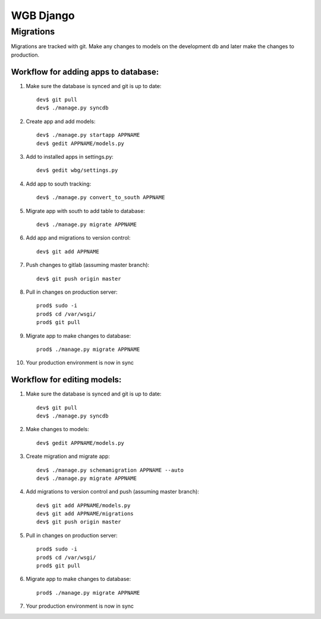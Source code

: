 WGB Django
==========

Migrations
----------
Migrations are tracked with git. Make any changes to models on the development db and later make the changes to production.

Workflow for adding apps to database:
~~~~~~~~~~~~~~~~~~~~~~~~~~~~~~~~~~~~~
1. Make sure the database is synced and git is up to date::

    dev$ git pull
    dev$ ./manage.py syncdb

2. Create app and add models::

    dev$ ./manage.py startapp APPNAME
    dev$ gedit APPNAME/models.py

3. Add to installed apps in settings.py::

    dev$ gedit wbg/settings.py

4. Add app to south tracking::

    dev$ ./manage.py convert_to_south APPNAME

5. Migrate app with south to add table to database::

    dev$ ./manage.py migrate APPNAME

6. Add app and migrations to version control::

    dev$ git add APPNAME

7. Push changes to gitlab (assuming master branch)::

    dev$ git push origin master

8. Pull in changes on production server::

    prod$ sudo -i
    prod$ cd /var/wsgi/
    prod$ git pull

9. Migrate app to make changes to database::

    prod$ ./manage.py migrate APPNAME

10. Your production environment is now in sync

Workflow for editing models:
~~~~~~~~~~~~~~~~~~~~~~~~~~~~
1. Make sure the database is synced and git is up to date::

    dev$ git pull
    dev$ ./manage.py syncdb

2. Make changes to models::

    dev$ gedit APPNAME/models.py

3. Create migration and migrate app::

    dev$ ./manage.py schemamigration APPNAME --auto
    dev$ ./manage.py migrate APPNAME

4. Add migrations to version control and push (assuming master branch)::

    dev$ git add APPNAME/models.py
    dev$ git add APPNAME/migrations
    dev$ git push origin master

5. Pull in changes on production server::

    prod$ sudo -i
    prod$ cd /var/wsgi/
    prod$ git pull

6. Migrate app to make changes to database::

    prod$ ./manage.py migrate APPNAME

7. Your production environment is now in sync
